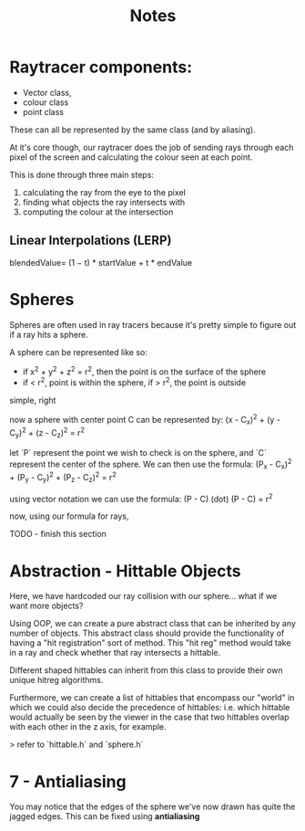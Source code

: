 #+title: Notes

* Raytracer components:
- Vector class,
- colour class
- point class
These can all be represented by the same class (and by aliasing).

At it's core though, our raytracer does the job of sending rays through each pixel of the screen and calculating the colour seen at each point.

This is done through three main steps:
 1. calculating the ray from the eye to the pixel
 2. finding what objects the ray intersects with
 3. computing the colour at the intersection

** Linear Interpolations (LERP)
blendedValue= (1 − t) * startValue + t * endValue

* Spheres
Spheres are often used in ray tracers because it's pretty simple to figure out if a ray hits a sphere.

A sphere can be represented like so:
- if x^2 + y^2 + z^2 = r^2, then the point is on the surface of the sphere
- if < r^2, point is within the sphere, if > r^2, the point is outside

simple, right

now a sphere with center point C can be represented by:
(x - C_x)^2 + (y - C_y)^2 + (z - C_z)^2 = r^2

let `P` represent the point we wish to check is on the sphere, and `C` represent the center of the sphere. We can then use the formula:
(P_x - C_x)^2 + (P_y - C_y)^2 + (P_z - C_z)^2 = r^2

using vector notation we can use the formula:
(P - C) (dot) (P - C) = r^2

now, using our formula for rays,

TODO - finish this section

* Abstraction - Hittable Objects
Here, we have hardcoded our ray collision with our sphere... what if we want more objects?

Using OOP, we can create a pure abstract class that can be inherited by any number of objects. This abstract class should provide the functionality of having a "hit registration" sort of method. This "hit reg" method would take in a ray and check whether that ray intersects a hittable.

Different shaped hittables can inherit from this class to provide their own unique hitreg algorithms.

Furthermore, we can create a list of hittables that encompass our "world" in which we could also decide the precedence of hittables: i.e. which hittable would actually be seen by the viewer in the case that two hittables overlap with each other in the z axis, for example.

> refer to `hittable.h` and `sphere.h`

* 7 - Antialiasing
You may notice that the edges of the sphere we've now drawn has quite the jagged edges. This can be fixed using **antialiasing**
